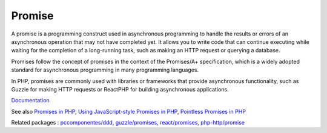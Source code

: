 .. _promise:
.. meta::
	:description:
		Promise: A promise is a programming construct used in asynchronous programming to handle the results or errors of an asynchronous operation that may not have completed yet.
	:twitter:card: summary_large_image
	:twitter:site: @exakat
	:twitter:title: Promise
	:twitter:description: Promise: A promise is a programming construct used in asynchronous programming to handle the results or errors of an asynchronous operation that may not have completed yet
	:twitter:creator: @exakat
	:og:title: Promise
	:og:type: article
	:og:description: A promise is a programming construct used in asynchronous programming to handle the results or errors of an asynchronous operation that may not have completed yet
	:og:url: https://php-dictionary.readthedocs.io/en/latest/dictionary/promise.ini.html
	:og:locale: en


Promise
-------

A promise is a programming construct used in asynchronous programming to handle the results or errors of an asynchronous operation that may not have completed yet. It allows you to write code that can continue executing while waiting for the completion of a long-running task, such as making an HTTP request or querying a database.

Promises follow the concept of promises in the context of the Promises/A+ specification, which is a widely adopted standard for asynchronous programming in many programming languages.

In PHP, promises are commonly used with libraries or frameworks that provide asynchronous functionality, such as Guzzle for making HTTP requests or ReactPHP for building asynchronous applications.


`Documentation <https://en.wikipedia.org/wiki/Futures_and_promises>`__

See also `Promises in PHP <https://evertpot.com/promises-in-php/>`_, `Using JavaScript-style Promises in PHP <https://www.amitmerchant.com/using-javascript-style-promises-php/>`_, `Pointless Promises in PHP <https://benwendt.ca/articles/pointless-promises-in-php/>`_

Related packages : `pccomponentes/ddd <https://packagist.org/packages/pccomponentes/ddd>`_, `guzzle/promises <https://packagist.org/packages/guzzle/promises>`_, `react/promises <https://packagist.org/packages/react/promises>`_, `php-http/promise <https://packagist.org/packages/php-http/promise>`_
